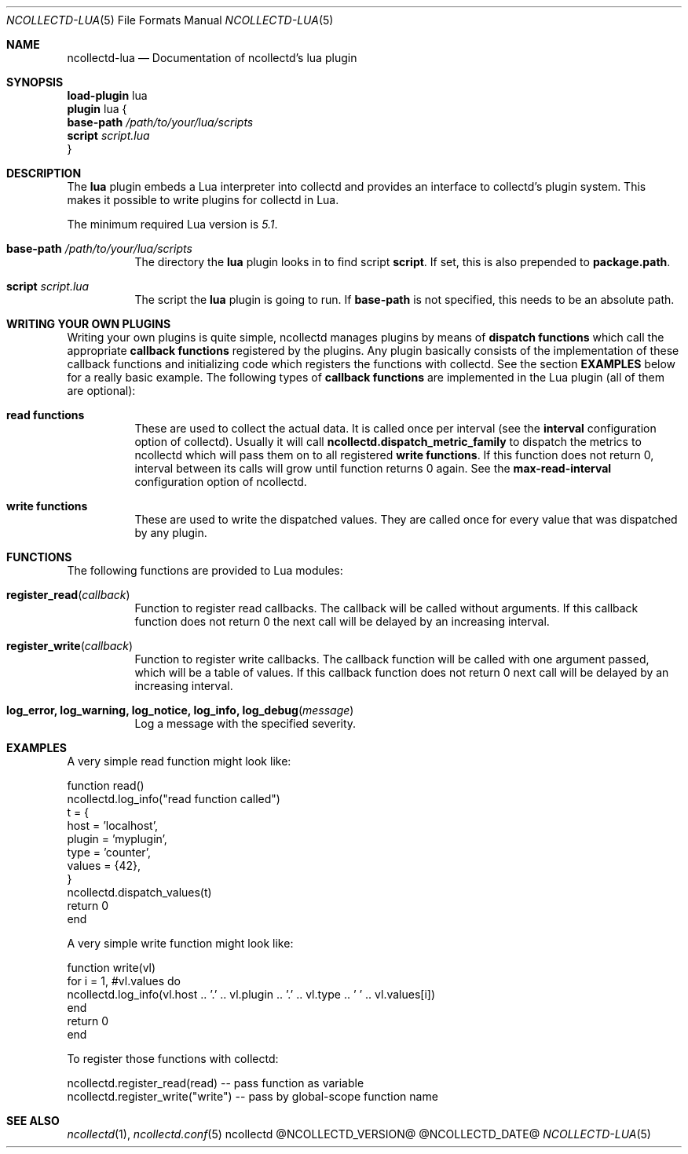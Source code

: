 .\" SPDX-License-Identifier: GPL-2.0-only
.Dd @NCOLLECTD_DATE@
.Dt NCOLLECTD-LUA 5
.Os ncollectd @NCOLLECTD_VERSION@
.Sh NAME
.Nm ncollectd-lua
.Nd Documentation of ncollectd's lua plugin
.Sh SYNOPSIS
.Bd -literal -compact
\fBload-plugin\fP lua
\fBplugin\fP lua {
    \fBbase-path\fP \fI/path/to/your/lua/scripts\fP
    \fBscript\fP \fIscript.lua\fP
}
.Ed
.Sh DESCRIPTION
The \fBlua\fP plugin embeds a Lua interpreter into collectd and provides an
interface to collectd's plugin system.
This makes it possible to write plugins for collectd in Lua.
.Pp
The minimum required Lua version is \fI5.1\fP.
.Bl -tag -width Ds
.It \fBbase-path\fP \fI/path/to/your/lua/scripts\fP
The directory the \fBlua\fP plugin looks in to find script \fBscript\fP.
If set, this is also prepended to \fBpackage.path\fP.
.It \fBscript\fP \fIscript.lua\fP
The script the \fBlua\fP plugin is going to run.
If \fBbase-path\fP is not specified, this needs to be an absolute path.
.El
.Sh WRITING YOUR OWN PLUGINS
Writing your own plugins is quite simple, ncollectd manages plugins by means of
\fBdispatch functions\fP which call the appropriate \fBcallback functions\fP
registered by the plugins.
Any plugin basically consists of the implementation of these callback functions
and initializing code which registers the functions with collectd.
See the section \fBEXAMPLES\fP below for a really basic example.
The following types of \fBcallback functions\fP are implemented in the
Lua plugin (all of them are optional):
.Bl -tag -width Ds
.It \fBread functions\fP
These are used to collect the actual data.
It is called once per interval (see the \fBinterval\fP configuration option
of collectd).
Usually it will call \fBncollectd.dispatch_metric_family\fP to dispatch
the metrics to ncollectd which will pass them on to all registered
\fBwrite functions\fP.
If this function does not return 0, interval between its calls will grow
until function returns 0 again.
See the \fBmax-read-interval\fP configuration option of ncollectd.
.It \fBwrite functions\fP
These are used to write the dispatched values.
They are called once for every value that was dispatched by any plugin.
.El
.Sh FUNCTIONS
The following functions are provided to Lua modules:
.Bl -tag -width Ds
.It \fBregister_read\fP(\fIcallback\fP)
Function to register read callbacks.
The callback will be called without arguments.
If this callback function does not return 0 the next call will be delayed by
an increasing interval.
.It \fBregister_write\fP(\fIcallback\fP)
Function to register write callbacks.
The callback function will be called with one argument passed, which will be a
table of values.
If this callback function does not return 0 next call will be delayed by
an increasing interval.
.It \fBlog_error, log_warning, log_notice, log_info, log_debug\fP(\fImessage\fP)
Log a message with the specified severity.
.El
.Sh EXAMPLES
A very simple read function might look like:
.Bd -literal
  function read()
    ncollectd.log_info("read function called")
    t = {
        host = 'localhost',
        plugin = 'myplugin',
        type = 'counter',
        values = {42},
    }
    ncollectd.dispatch_values(t)
    return 0
  end
.Ed
.Pp
A very simple write function might look like:
.Bd -literal
  function write(vl)
    for i = 1, #vl.values do
      ncollectd.log_info(vl.host .. '.' .. vl.plugin .. '.' .. vl.type .. ' ' .. vl.values[i])
    end
    return 0
  end
.Ed
.Pp
To register those functions with collectd:
.Bd -literal
  ncollectd.register_read(read)     -- pass function as variable
  ncollectd.register_write("write") -- pass by global-scope function name
.Ed
.Sh "SEE ALSO"
.Xr ncollectd 1 ,
.Xr ncollectd.conf 5
